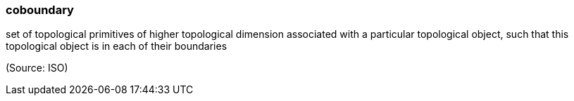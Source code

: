 === coboundary

set of topological primitives of higher topological dimension associated with a particular topological object, such that this topological object is in each of their boundaries

(Source: ISO)

